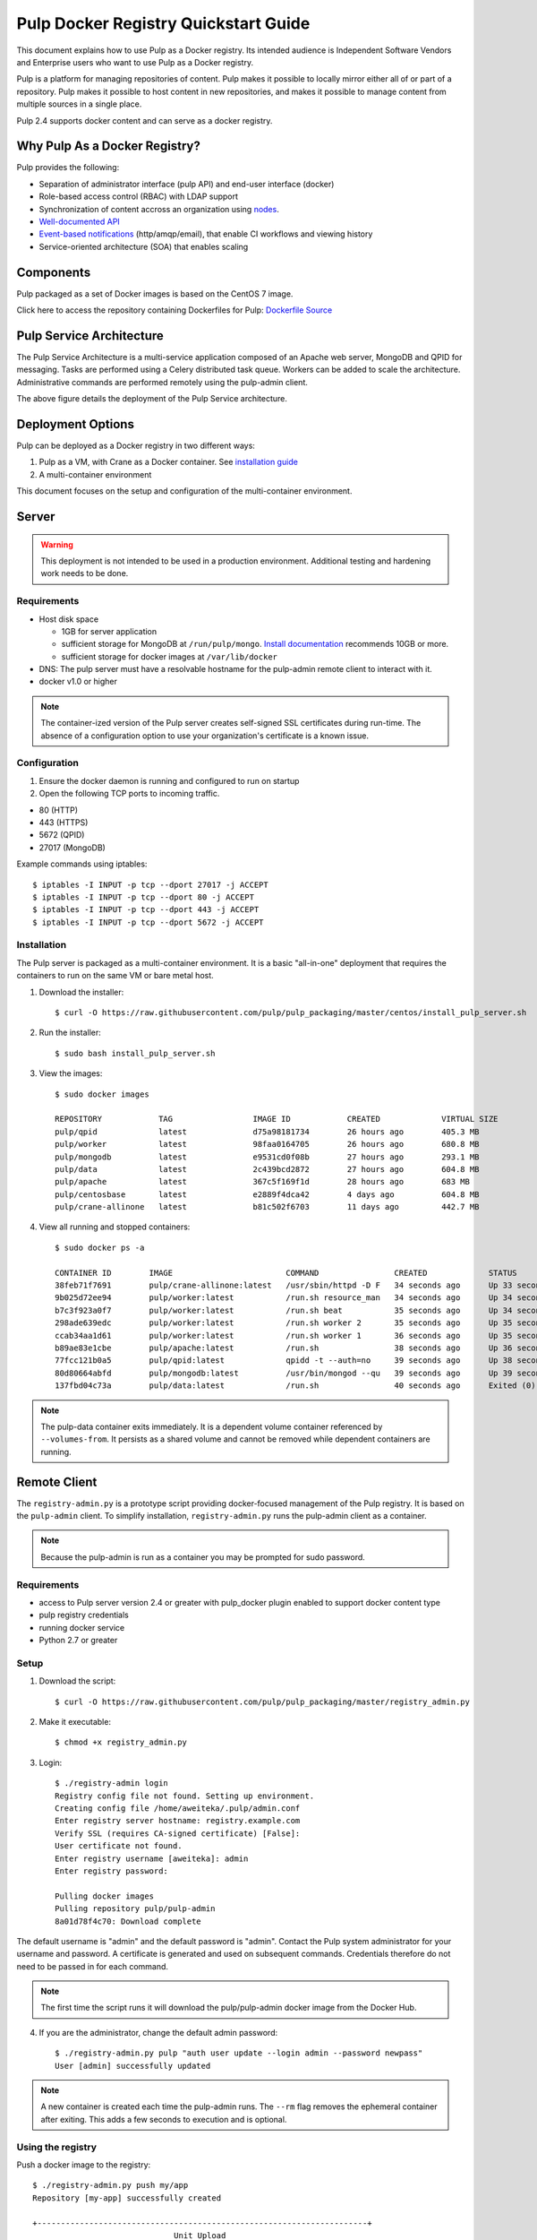 Pulp Docker Registry Quickstart Guide
=====================================

This document explains how to use Pulp as a Docker registry. Its intended audience is Independent Software Vendors and Enterprise users who want to use Pulp as a Docker registry.

Pulp is a platform for managing repositories of content. Pulp makes it possible to locally mirror either all of or part of a repository. Pulp makes it possible to host content in new repositories, and makes it possible to manage content from multiple sources in a single place.

Pulp 2.4 supports docker content and can serve as a docker registry.

Why Pulp As a Docker Registry?
------------------------------
Pulp provides the following:

* Separation of administrator interface (pulp API) and end-user interface (docker)
* Role-based access control (RBAC) with LDAP support
* Synchronization of content accross an organization using `nodes <https://pulp-user-guide.readthedocs.org/en/latest/nodes.html>`_.
* `Well-documented API <https://pulp-dev-guide.readthedocs.org/en/latest/integration/rest-api/index.html>`_
* `Event-based notifications <https://pulp-dev-guide.readthedocs.org/en/latest/integration/events/index.html>`_ (http/amqp/email), that enable CI workflows and viewing history
* Service-oriented architecture (SOA) that enables scaling


Components
----------

+----------------------------------+-----------------------------------------------------------------------------------------------------------------------------------------------------------------+
| pulp server                      | version 2.4 or greater. Includes a web server, mongo database and messaging broker                                                                              |
+----------------------------------+-----------------------------------------------------------------------------------------------------------------------------------------------------------------+
| Pulp admin client                | remote management client, available as a `docker container <https://hub.docker.com/u/pulp/pulp-admin/>`_                                           |
+----------------------------------+-----------------------------------------------------------------------------------------------------------------------------------------------------------------+
| pulp_docker plugin               | adds support for docker content type (`unreleased <https://github.com/pulp/pulp_docker>`_)                                                                      |
+----------------------------------+-----------------------------------------------------------------------------------------------------------------------------------------------------------------+
| Crane                            | partial implementation of the `docker registry protocol <https://docs.docker.com/reference/api/registry_api/>`_ (`unreleased <https://github.com/pulp/crane>`_) |
+----------------------------------+-----------------------------------------------------------------------------------------------------------------------------------------------------------------+
| registry-admin.py                | prototype script based on pulp-admin client providing docker-focused managament of pulp registry                                                                |
+----------------------------------+-----------------------------------------------------------------------------------------------------------------------------------------------------------------+

Pulp packaged as a set of Docker images is based on the CentOS 7 image.

Click here to access the repository containing Dockerfiles for Pulp: `Dockerfile Source <https://github.com/pulp/pulp_packaging/blob/master/dockerfiles/centos>`_

Pulp Service Architecture
-------------------------

The Pulp Service Architecture is a multi-service application composed of an Apache web server, MongoDB and QPID for messaging. Tasks are performed using a Celery distributed task queue. Workers can be added to scale the architecture. Administrative commands are performed remotely using the pulp-admin client.

.. image:: pulp_component_architecture.png
The above figure details the deployment of the Pulp Service architecture.

+---------------+-----------------------------------------------------------------------------------------------------------------------------------------------------------------------------------+
| **Component** | **Role**                                                                                                                                                                          |
+---------------+-----------------------------------------------------------------------------------------------------------------------------------------------------------------------------------+
| Apache        | Web server application (Pulp API) and serves files (RPMs, Docker images, etc). It responds to pulp-admin requests.                                                                |
+---------------+-----------------------------------------------------------------------------------------------------------------------------------------------------------------------------------+
| MongoDB       | Database                                                                                                                                                                          |
+---------------+-----------------------------------------------------------------------------------------------------------------------------------------------------------------------------------+
| Crane         | An Apache server that responds to Docker Registry API calls. Implementation of the `Docker registry protocol <https://docs.docker.com/reference/api/registry_api/>`_.                                                                       |
+---------------+-----------------------------------------------------------------------------------------------------------------------------------------------------------------------------------+
| QPID          | The open-source messaging system that implements Apache Message Queuing Protocol (AMQP). Passes messages from Apache to CeleryBeat and the Pulp Resource Manager.                 |
+---------------+-----------------------------------------------------------------------------------------------------------------------------------------------------------------------------------+
| Celery Beat   | Controls the task queue. `Explanation of Celery <https://fedorahosted.org/pulp/wiki/celery>`_                                                                                     |
+---------------+-----------------------------------------------------------------------------------------------------------------------------------------------------------------------------------+

Deployment Options
------------------
Pulp can be deployed as a Docker registry in two different ways:

1. Pulp as a VM, with Crane as a Docker container. See `installation guide <https://pulp-user-guide.readthedocs.org/en/latest/installation.html>`_
2. A multi-container environment

This document focuses on the setup and configuration of the multi-container environment.

Server
------

.. warning:: This deployment is not intended to be used in a production environment. Additional testing and hardening work needs to be done.

Requirements
^^^^^^^^^^^^

* Host disk space

  * 1GB for server application
  * sufficient storage for MongoDB at ``/run/pulp/mongo``. `Install documentation <https://pulp-user-guide.readthedocs.org/en/pulp-2.4/installation.html#storage-requirements>`_ recommends 10GB or more.
  * sufficient storage for docker images at ``/var/lib/docker``

* DNS: The pulp server must have a resolvable hostname for the pulp-admin remote client to interact with it.
* docker v1.0 or higher

.. note:: The container-ized version of the Pulp server creates self-signed SSL certificates during run-time. The absence of a configuration option to use your organization's certificate is a known issue.

Configuration
^^^^^^^^^^^^^

1) Ensure the docker daemon is running and configured to run on startup

2) Open the following TCP ports to incoming traffic.

* 80 (HTTP)
* 443 (HTTPS)
* 5672 (QPID)
* 27017 (MongoDB)

Example commands using iptables::

        $ iptables -I INPUT -p tcp --dport 27017 -j ACCEPT
        $ iptables -I INPUT -p tcp --dport 80 -j ACCEPT
        $ iptables -I INPUT -p tcp --dport 443 -j ACCEPT
        $ iptables -I INPUT -p tcp --dport 5672 -j ACCEPT

Installation
^^^^^^^^^^^^

The Pulp server is packaged as a multi-container environment. It is a basic "all-in-one" deployment that requires the containers to run on the same VM or bare metal host.

1) Download the installer::

        $ curl -O https://raw.githubusercontent.com/pulp/pulp_packaging/master/centos/install_pulp_server.sh

2) Run the installer::

        $ sudo bash install_pulp_server.sh

3) View the images::

        $ sudo docker images

        REPOSITORY            TAG                 IMAGE ID            CREATED             VIRTUAL SIZE
        pulp/qpid             latest              d75a98181734        26 hours ago        405.3 MB
        pulp/worker           latest              98faa0164705        26 hours ago        680.8 MB
        pulp/mongodb          latest              e9531cd0f08b        27 hours ago        293.1 MB
        pulp/data             latest              2c439bcd2872        27 hours ago        604.8 MB
        pulp/apache           latest              367c5f169f1d        28 hours ago        683 MB
        pulp/centosbase       latest              e2889f4dca42        4 days ago          604.8 MB
        pulp/crane-allinone   latest              b81c502f6703        11 days ago         442.7 MB

4) View all running and stopped containers::

        $ sudo docker ps -a

        CONTAINER ID        IMAGE                        COMMAND                CREATED             STATUS         PORTS                           NAMES
        38feb71f7691        pulp/crane-allinone:latest   /usr/sbin/httpd -D F   34 seconds ago      Up 33 seconds  0.0.0.0:80->80/tcp              pulp-crane              
        9b025d72ee94        pulp/worker:latest           /run.sh resource_man   34 seconds ago      Up 34 seconds                                  pulp-resource_manager   
        b7c3f923a0f7        pulp/worker:latest           /run.sh beat           35 seconds ago      Up 34 seconds                                  pulp-beat               
        298ade639edc        pulp/worker:latest           /run.sh worker 2       35 seconds ago      Up 35 seconds                                  pulp-worker2            
        ccab34aa1d61        pulp/worker:latest           /run.sh worker 1       36 seconds ago      Up 35 seconds                                  pulp-worker1            
        b89ae83e1cbe        pulp/apache:latest           /run.sh                38 seconds ago      Up 36 seconds  0.0.0.0:443->443/tcp, 0.0.0.0:8080->80/tcp   pulp-apache             
        77fcc121b0a5        pulp/qpid:latest             qpidd -t --auth=no     39 seconds ago      Up 38 seconds  0.0.0.0:5672->5672/tcp          pulp-qpid               
        80d80664abfd        pulp/mongodb:latest          /usr/bin/mongod --qu   39 seconds ago      Up 39 seconds  0.0.0.0:27017->27017/tcp        pulp-mongodb            
        137fbd04c73a        pulp/data:latest             /run.sh                40 seconds ago      Exited (0) 39 seconds ago                      pulp-data       

.. note:: The pulp-data container exits immediately. It is a dependent volume container referenced by ``--volumes-from``. It persists as a shared volume and cannot be removed while dependent containers are running.


Remote Client
-------------

The ``registry-admin.py`` is a prototype script providing docker-focused management of the Pulp registry. It is based on the ``pulp-admin`` client. To simplify installation, ``registry-admin.py`` runs the pulp-admin client as a container.

.. note:: Because the pulp-admin is run as a container you may be prompted for sudo password.

Requirements
^^^^^^^^^^^^

* access to Pulp server version 2.4 or greater with pulp_docker plugin enabled to support docker content type
* pulp registry credentials
* running docker service
* Python 2.7 or greater

Setup
^^^^^

1) Download the script::

        $ curl -O https://raw.githubusercontent.com/pulp/pulp_packaging/master/registry_admin.py

2) Make it executable::

        $ chmod +x registry_admin.py

3) Login::

        $ ./registry-admin login
        Registry config file not found. Setting up environment.
        Creating config file /home/aweiteka/.pulp/admin.conf
        Enter registry server hostname: registry.example.com
        Verify SSL (requires CA-signed certificate) [False]: 
        User certificate not found.
        Enter registry username [aweiteka]: admin
        Enter registry password: 

        Pulling docker images
        Pulling repository pulp/pulp-admin
        8a01d78f4c70: Download complete


The default username is "admin" and the default password is "admin". Contact the Pulp system administrator for your username and password. A certificate is generated and used on subsequent commands. Credentials therefore do not need to be passed in for each command.

.. note:: The first time the script runs it will download the pulp/pulp-admin docker image from the Docker Hub.

4) If you are the administrator, change the default admin password::

        $ ./registry-admin.py pulp "auth user update --login admin --password newpass"
        User [admin] successfully updated

.. note:: A new container is created each time the pulp-admin runs. The ``--rm`` flag removes the ephemeral container after exiting. This adds a few seconds to execution and is optional.


Using the registry
^^^^^^^^^^^^^^^^^^

Push a docker image to the registry::

        $ ./registry-admin.py push my/app
        Repository [my-app] successfully created

        +----------------------------------------------------------------------+
                                      Unit Upload
        +----------------------------------------------------------------------+

        Extracting necessary metadata for each request...
        [==================================================] 100%
        Analyzing: test.tar
        ... completed

        Creating upload requests on the server...
        [==================================================] 100%
        Initializing: test.tar
        ... completed

        Starting upload of selected units. If this process is stopped through ctrl+c,
        the uploads will be paused and may be resumed later using the resume command or
        cancelled entirely using the cancel command.

        Uploading: test.tar
        [==================================================] 100%
        18944/18944 bytes
        ... completed

        Importing into the repository...
        This command may be exited via ctrl+c without affecting the request.


        [\]
        Running...

        Task Succeeded


        Deleting the upload request...
        ... completed

        +----------------------------------------------------------------------+
                              Publishing Repository [true]
        +----------------------------------------------------------------------+

        This command may be exited via ctrl+c without affecting the request.


        Publishing Image Files.
        [==================================================] 100%
        3 of 3 items
        ... completed

        Making files available via web.
        [-]
        ... completed


        Task Succeeded

Create an empty repo with a git URL. Use the full URL path to the Dockerfile.::

        $ ./registry-admin.py create aweiteka/webserver --git-url http://git.example.com/repo/myapp
        Repository [aweiteka-webserver] successfully created

Linking a Dockerfile repository with the registry image provides the necessary link for continuous integration workflows. If an event listener was connected to the Pulp registry, the above command would create an event to start an automated docker build using the Dockerfile.

List repositories::

        $ ./registry-admin.py list repos
        my/app
        aweiteka/webserver

List images in a repository::

        $ ./registry-admin.py list my/app
        511136ea3c5a64f264b78b5433614aec563103b4d4702f3ba7d4d2698e22c158
        7b23ea3439e3aceaa35bc33529535b3e52c3cf98672da371d9faa09b2969f47c
        bcc5d0080e78726615e55c0954156e1be584832284c9a6621436feb027ae7845
        c811aee30291a2960fbc5b8c46b8c756b4ad98f0c4d44e79b7c7729f1a35ee20


Registry Management
-------------------

Most registry management is performed using native Pulp commands in the form of ``./registry-admin.py pulp "COMMAND"``. Refer to `pulp-admin documentation <https://pulp-user-guide.readthedocs.org/en/pulp-2.4/admin-client/index.html>`_ for complete usage.

Roles
^^^^^

In the example below, we create two roles: "contributor" and "repo_admin"::

        $ ./registry-admin.py pulp "auth role create --role-id contributor"
        $ ./registry-admin.py pulp "auth role create --role-id repo_admin"

Permissions
^^^^^^^^^^^
Permissions must be assigned to roles to enable access.  See `API documentation <https://pulp-dev-guide.readthedocs.org/en/latest/integration/rest-api/index.html>`_ for paths to resources.

Here we create permissions for the "contributors" role so they can create repositories and upload content but cannot delete repositories::

        $ ./registry-admin.py pulp "auth permission grant --role-id contributor --resource /repositories -o create -o read -o update -o execute"
        $ ./registry-admin.py pulp "auth permission grant --role-id contributor --resource /repositories -o create -o read -o update -o execute"
        $ ./registry-admin.py pulp "auth permission grant --role-id contributor --resource /content/uploads -o create -o update"
        $ ./registry-admin.py pulp "auth permission grant --role-id repo_admin --resource /repositories -o create -o read -o update -o delete -o execute"
        $ ./registry-admin.py pulp "auth permission grant --role-id repo_admin --resource /content/uploads -o create -o update"

Users
^^^^^

Users may be manually created. Alternatively the Pulp server may be connected to an LDAP server. See `authentication` for configuration instructions.

Create a contributor user::

        $ ./registry-admin.py pulp "auth user create --login dev_user --password badpass"
        User [dev_user] successfully created

Create a repository admin user::

        $ ./registry-admin.py pulp "auth user create --login admin_user --password badpass"
        User [admin_user] successfully created

Assign user to role::

        $ ./registry-admin.py pulp "auth role user add --role-id contributor --login dev_user"
        User [dev_user] successfully added to role [contributor]

        $ ./registry-admin.py pulp "auth role user add --role-id repo_admin --login admin_user"
        User [admin_user] successfully added to role [repo_admin]

Test permission assignments.

1) Logout as "admin" user::

        $ ./registry-admin.py logout

2) Login as "dev_user"::

        $ ./registry-admin.py login
        User certificate not found.
        Enter registry username [aweiteka]: dev_user
        Enter registry password: 
        Successfully logged in. Session certificate will expire at Sep  4 21:29:43 2014
        GMT.

3) Ensure dev_user can create, upload and publish a repository. Ensure that dev_user cannot delete repositories or manage users.

.. note:: Users that require access to all pulp administrative commands should be assigned the "super-users" role.


Manage Repositories
^^^^^^^^^^^^^^^^^^^

Sync
++++

Repositories may be synced from a remote source. This enables caching of select public content behind a firewall.::

        $ ./registry_admin.py sync rhel7 https://registry.access.redhat.com
        Repository [rhel7] successfully created

This creates a pulp repository named "rhel7" with the rhel7 images from Red Hat.

Groups
++++++

Create repository group::

        $ ./registry-admin.py pulp "repo group create --group-id baseos"
        Repository Group [baseos] successfully created

Assign repository to group::

        $ ./registry-admin.py pulp "repo group members add --group-id=baseos --repo-id rhel7"
        Successfully added members to repository group [baseos]


Metadata
++++++++

Repositories and repository groups may have notes or key:value pair metadata added. Here we add an "environment" note to a repository::

        $ ./registry_admin.py  pulp "docker repo update --repo-id rhel7 --note environment=test"
        Repository [rhel7] successfully updated


Troubleshooting
---------------

See `Troubleshooting Guide <troubleshooting.rst>`_

**Error: Cannot start container <container_id>: port has already been allocated**

If Docker returns this error but there are no running containers allocating conflicting ports docker may need to be restarted.::

        $ sudo systemctl restart docker

**Stale pulp-admin containers**

The ``--rm`` in the pulp-admin alias should remove every pulp-admin container after it stops. However if the container exits prematurely or there is an error the container may not be removed. This command removes all stopped containers::

        $ sudo docker rm $(docker ps -a -q)


Logging
^^^^^^^

Apache and the Pulp Celery workers log to journald. From the container host use ``journalctl``::

        $ sudo journalctl SYSLOG_IDENTIFIER=pulp + SYSLOG_IDENTIFIER=celery + SYSLOG_IDENTIFIER=httpd

Uninstall
^^^^^^^^^

The pulp server containers may be stopped and removed using the install script. This will not remove the images.::

        $ sudo bash install_pulp_server.sh uninstall

